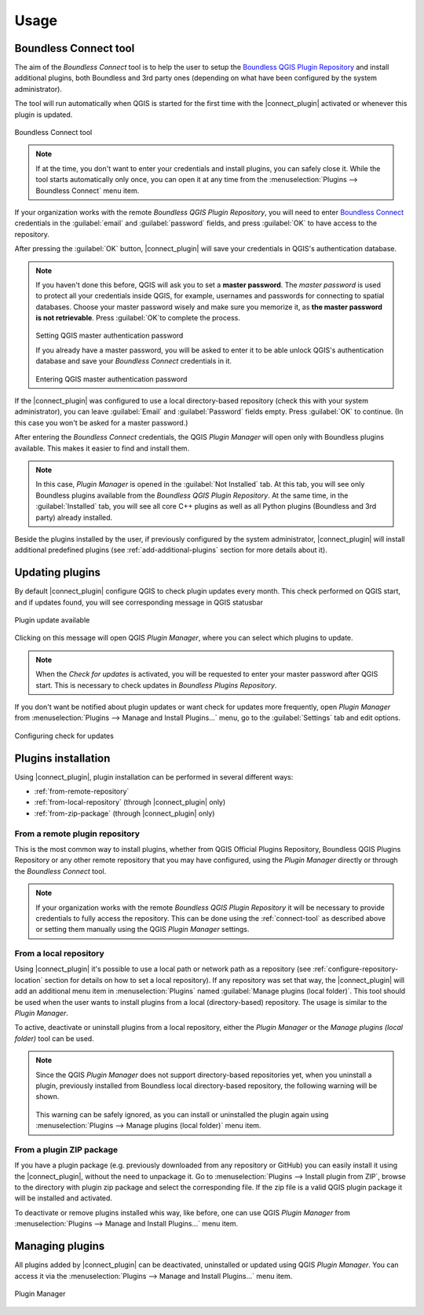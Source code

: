 Usage
=====

.. _connect-tool:

Boundless Connect tool
----------------------

The aim of the *Boundless Connect* tool is to help the user to setup the
`Boundless QGIS Plugin Repository <http://qgis.boundlessgeo.com>`_ and install
additional plugins, both Boundless and 3rd party ones (depending on what have
been configured by the system administrator).

The tool will run automatically when QGIS is started for the first time with
the |connect_plugin| activated or whenever this plugin is updated.

.. figure:: img/connect-tool.png
   :align: center

   Boundless Connect tool

.. note::

   If at the time, you don't want to enter your credentials and install plugins,
   you can safely close it. While the tool starts automatically only once, you can
   open it at any time from the :menuselection:`Plugins --> Boundless Connect`
   menu item.

If your organization works with the remote *Boundless QGIS Plugin Repository*,
you  will need to enter `Boundless Connect <https://connect.boundlessgeo.com/>`_
credentials in the :guilabel:`email` and :guilabel:`password` fields, and press
:guilabel:`OK` to have access to the repository.

After pressing the :guilabel:`OK` button, |connect_plugin| will save your credentials
in QGIS's authentication database.

.. note::

   If you haven't done this before, QGIS will ask you to set a **master password**.
   The *master password* is used to protect all your credentials inside QGIS,
   for example, usernames and passwords for connecting to spatial databases. Choose
   your master password wisely and make sure you memorize it, as **the master
   password is not retrievable**. Press :guilabel:`OK`to complete the process.

   .. figure:: img/add-master-password.png
      :align: center

   Setting QGIS master authentication password

   If you already have a master password, you will be asked to enter it to be able unlock
   QGIS's authentication database and save your *Boundless Connect* credentials in it.

   .. figure:: img/enter-master-password.png
      :align: center

   Entering QGIS master authentication password

If the |connect_plugin| was configured to use a local directory-based
repository (check this with your system administrator), you can leave
:guilabel:`Email` and :guilabel:`Password` fields empty. Press :guilabel:`OK`
to continue. (In this case you won't be asked for a master password.)

After entering the *Boundless Connect* credentials, the QGIS *Plugin Manager* will
open only with Boundless plugins available. This makes it easier to find and install them.

.. note::

   In this case, *Plugin Manager* is opened in the :guilabel:`Not Installed`
   tab. At this tab, you will see only Boundless plugins available from the
   *Boundless QGIS Plugin Repository*. At the same time, in the :guilabel:`Installed`
   tab, you will see all core C++ plugins as well as all Python plugins
   (Boundless and 3rd party) already installed.

Beside the plugins installed by the user, if previously configured by the system
administrator, |connect_plugin| will install additional predefined plugins (see
:ref:`add-additional-plugins` section for more details about it).

.. _updating-plugins:

Updating plugins
----------------

By default |connect_plugin| configure QGIS to check plugin updates every month.
This check performed on QGIS start, and if updates found, you will see
corresponding message in QGIS statusbar

.. figure:: img/update-available.png
   :align: center

   Plugin update available

Clicking on this message will open QGIS *Plugin Manager*, where you can select
which plugins to update.

.. note::

   When the *Check for updates* is activated, you will be requested to enter
   your master password after QGIS start. This is necessary to check updates in
   *Boundless Plugins Repository*.

If you don't want be notified about plugin updates or want check for updates
more frequently, open *Plugin Manager* from
:menuselection:`Plugins --> Manage and Install Plugins...` menu, go to the
:guilabel:`Settings` tab and edit options.

.. figure:: img/check-updates.png
   :align: center

   Configuring check for updates


Plugins installation
--------------------

Using |connect_plugin|, plugin installation can be performed in several
different ways:

* :ref:`from-remote-repository`
* :ref:`from-local-repository` (through |connect_plugin| only)
* :ref:`from-zip-package` (through |connect_plugin| only)

.. _from-remote-repository:

From a remote plugin repository
...............................

This is the most common way to install plugins, whether from QGIS Official
Plugins Repository, Boundless QGIS Plugins Repository or any other remote
repository that you may have configured, using the *Plugin Manager* directly
or through the *Boundless Connect* tool.

.. note::

   If your organization works with the remote *Boundless QGIS Plugin Repository*
   it will be necessary to provide credentials to fully access the repository.
   This can be done using the :ref:`connect-tool` as described above or
   setting them manually using the QGIS *Plugin Manager* settings.

.. _from-local-repository:

From a local repository
.......................

Using |connect_plugin| it's possible to use a local path or network path as
a repository (see :ref:`configure-repository-location` section for details on
how to set a local repository). If any repository was set that way, the
|connect_plugin| will add an additional menu item in :menuselection:`Plugins`
named :guilabel:`Manage plugins (local folder)`. This tool should be used when
the user wants to install plugins from a local (directory-based) repository.
The usage is similar to the *Plugin Manager*.

To active, deactivate or uninstall plugins from a local repository, either the
*Plugin Manager* or the *Manage plugins (local folder)* tool can be used.

.. Note::

   Since the QGIS *Plugin Manager* does not support directory-based repositories
   yet, when you uninstall a plugin, previously installed from Boundless local
   directory-based repository, the following warning will be shown.

   .. figure:: img/plugin-uninstall.png
      :align: center

   This warning can be safely ignored, as you can install or uninstalled the
   plugin again using :menuselection:`Plugins --> Manage plugins (local folder)`
   menu item.

.. _from-zip-package:

From a plugin ZIP package
.........................

If you have a plugin package (e.g. previously downloaded from any repository or
GitHub) you can easily install it using the |connect_plugin|, without the need
to unpackage it. Go to :menuselection:`Plugins --> Install plugin from ZIP`,
browse to the directory with plugin zip package and select the corresponding
file. If the zip file is a valid QGIS plugin package it will be installed and
activated.

To deactivate or remove plugins installed whis way, like before, one can use
QGIS *Plugin Manager* from :menuselection:`Plugins --> Manage and Install Plugins...`
menu item.

.. _managing-plugins:

Managing plugins
----------------

All plugins added by |connect_plugin| can be deactivated, uninstalled or
updated using QGIS *Plugin Manager*. You can access it via the
:menuselection:`Plugins --> Manage and Install Plugins...` menu item.

.. figure:: img/managing-plugins.png
   :align: center

   Plugin Manager
